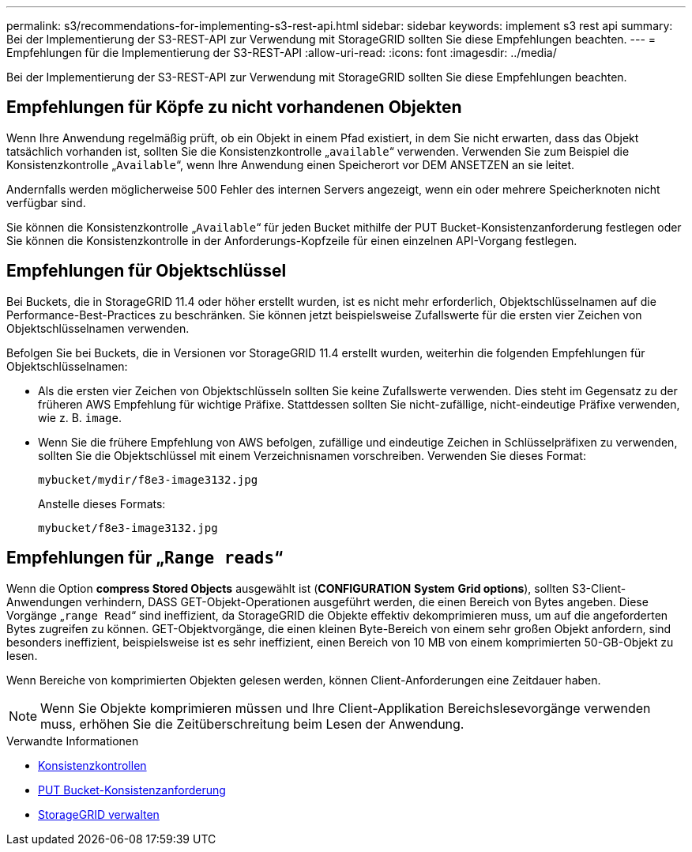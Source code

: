 ---
permalink: s3/recommendations-for-implementing-s3-rest-api.html 
sidebar: sidebar 
keywords: implement s3 rest api 
summary: Bei der Implementierung der S3-REST-API zur Verwendung mit StorageGRID sollten Sie diese Empfehlungen beachten. 
---
= Empfehlungen für die Implementierung der S3-REST-API
:allow-uri-read: 
:icons: font
:imagesdir: ../media/


[role="lead"]
Bei der Implementierung der S3-REST-API zur Verwendung mit StorageGRID sollten Sie diese Empfehlungen beachten.



== Empfehlungen für Köpfe zu nicht vorhandenen Objekten

Wenn Ihre Anwendung regelmäßig prüft, ob ein Objekt in einem Pfad existiert, in dem Sie nicht erwarten, dass das Objekt tatsächlich vorhanden ist, sollten Sie die Konsistenzkontrolle „`available`“ verwenden. Verwenden Sie zum Beispiel die Konsistenzkontrolle „`Available`“, wenn Ihre Anwendung einen Speicherort vor DEM ANSETZEN an sie leitet.

Andernfalls werden möglicherweise 500 Fehler des internen Servers angezeigt, wenn ein oder mehrere Speicherknoten nicht verfügbar sind.

Sie können die Konsistenzkontrolle „`Available`“ für jeden Bucket mithilfe der PUT Bucket-Konsistenzanforderung festlegen oder Sie können die Konsistenzkontrolle in der Anforderungs-Kopfzeile für einen einzelnen API-Vorgang festlegen.



== Empfehlungen für Objektschlüssel

Bei Buckets, die in StorageGRID 11.4 oder höher erstellt wurden, ist es nicht mehr erforderlich, Objektschlüsselnamen auf die Performance-Best-Practices zu beschränken. Sie können jetzt beispielsweise Zufallswerte für die ersten vier Zeichen von Objektschlüsselnamen verwenden.

Befolgen Sie bei Buckets, die in Versionen vor StorageGRID 11.4 erstellt wurden, weiterhin die folgenden Empfehlungen für Objektschlüsselnamen:

* Als die ersten vier Zeichen von Objektschlüsseln sollten Sie keine Zufallswerte verwenden. Dies steht im Gegensatz zu der früheren AWS Empfehlung für wichtige Präfixe. Stattdessen sollten Sie nicht-zufällige, nicht-eindeutige Präfixe verwenden, wie z. B. `image`.
* Wenn Sie die frühere Empfehlung von AWS befolgen, zufällige und eindeutige Zeichen in Schlüsselpräfixen zu verwenden, sollten Sie die Objektschlüssel mit einem Verzeichnisnamen vorschreiben. Verwenden Sie dieses Format:
+
[listing]
----
mybucket/mydir/f8e3-image3132.jpg
----
+
Anstelle dieses Formats:

+
[listing]
----
mybucket/f8e3-image3132.jpg
----




== Empfehlungen für „`Range reads`“

Wenn die Option *compress Stored Objects* ausgewählt ist (*CONFIGURATION* *System* *Grid options*), sollten S3-Client-Anwendungen verhindern, DASS GET-Objekt-Operationen ausgeführt werden, die einen Bereich von Bytes angeben. Diese Vorgänge „`range Read`“ sind ineffizient, da StorageGRID die Objekte effektiv dekomprimieren muss, um auf die angeforderten Bytes zugreifen zu können. GET-Objektvorgänge, die einen kleinen Byte-Bereich von einem sehr großen Objekt anfordern, sind besonders ineffizient, beispielsweise ist es sehr ineffizient, einen Bereich von 10 MB von einem komprimierten 50-GB-Objekt zu lesen.

Wenn Bereiche von komprimierten Objekten gelesen werden, können Client-Anforderungen eine Zeitdauer haben.


NOTE: Wenn Sie Objekte komprimieren müssen und Ihre Client-Applikation Bereichslesevorgänge verwenden muss, erhöhen Sie die Zeitüberschreitung beim Lesen der Anwendung.

.Verwandte Informationen
* xref:consistency-controls.adoc[Konsistenzkontrollen]
* xref:put-bucket-consistency-request.adoc[PUT Bucket-Konsistenzanforderung]
* xref:../admin/index.adoc[StorageGRID verwalten]


